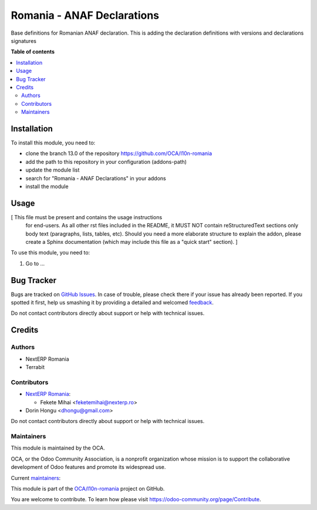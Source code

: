 ===========================
Romania - ANAF Declarations
===========================

.. !!!!!!!!!!!!!!!!!!!!!!!!!!!!!!!!!!!!!!!!!!!!!!!!!!!!
   !! This file is generated by oca-gen-addon-readme !!
   !! changes will be overwritten.                   !!
   !!!!!!!!!!!!!!!!!!!!!!!!!!!!!!!!!!!!!!!!!!!!!!!!!!!!

.. |badge1| image:: https://img.shields.io/badge/maturity-Mature-brightgreen.png
    :target: https://odoo-community.org/page/development-status
    :alt: Mature
.. |badge2| image:: https://img.shields.io/badge/licence-AGPL--3-blue.png
    :target: http://www.gnu.org/licenses/agpl-3.0-standalone.html
    :alt: License: AGPL-3
.. |badge3| image:: https://img.shields.io/badge/github-OCA%2Fl10n--romania-lightgray.png?logo=github
    :target: https://github.com/OCA/l10n-romania/tree/13.0/l10n_ro_declaration_D300
    :alt: OCA/l10n-romania
.. |badge4| image:: https://img.shields.io/badge/weblate-Translate%20me-F47D42.png
    :target: https://translation.odoo-community.org/projects/l10n-romania-13-0/l10n-romania-13-0-l10n_ro_declaration_D300
    :alt: Translate me on Weblate
.. |badge5| image:: https://img.shields.io/badge/runbot-Try%20me-875A7B.png
    :target: https://runbot.odoo-community.org/runbot/177/13.0
    :alt: Try me on Runbot

|badge1| |badge2| |badge3| |badge4| |badge5| 

Base definitions for Romanian ANAF declaration. This is adding the declaration definitions with versions and declarations signatures

**Table of contents**

.. contents::
   :local:

Installation
============

To install this module, you need to:

* clone the branch 13.0 of the repository https://github.com/OCA/l10n-romania
* add the path to this repository in your configuration (addons-path)
* update the module list
* search for "Romania - ANAF Declarations" in your addons
* install the module

Usage
=====

[ This file must be present and contains the usage instructions
  for end-users. As all other rst files included in the README,
  it MUST NOT contain reStructuredText sections
  only body text (paragraphs, lists, tables, etc). Should you need
  a more elaborate structure to explain the addon, please create a
  Sphinx documentation (which may include this file as a "quick start"
  section). ]

To use this module, you need to:

#. Go to ...

Bug Tracker
===========

Bugs are tracked on `GitHub Issues <https://github.com/OCA/l10n-romania/issues>`_.
In case of trouble, please check there if your issue has already been reported.
If you spotted it first, help us smashing it by providing a detailed and welcomed
`feedback <https://github.com/OCA/l10n-romania/issues/new?body=module:%20l10n_ro_declaration_D300%0Aversion:%2013.0%0A%0A**Steps%20to%20reproduce**%0A-%20...%0A%0A**Current%20behavior**%0A%0A**Expected%20behavior**>`_.

Do not contact contributors directly about support or help with technical issues.

Credits
=======

Authors
~~~~~~~

* NextERP Romania
* Terrabit

Contributors
~~~~~~~~~~~~

* `NextERP Romania <https://www.nexterp.ro>`_:

  * Fekete Mihai <feketemihai@nexterp.ro>

* Dorin Hongu <dhongu@gmail.com>

Do not contact contributors directly about support or help with technical issues.

Maintainers
~~~~~~~~~~~

This module is maintained by the OCA.

.. image:: https://odoo-community.org/logo.png
   :alt: Odoo Community Association
   :target: https://odoo-community.org

OCA, or the Odoo Community Association, is a nonprofit organization whose
mission is to support the collaborative development of Odoo features and
promote its widespread use.

.. |maintainer-feketemihai| image:: https://github.com/feketemihai.png?size=40px
    :target: https://github.com/feketemihai
    :alt: feketemihai
.. |maintainer-dhongu| image:: https://github.com/dhongu.png?size=40px
    :target: https://github.com/dhongu
    :alt: dhongu

Current `maintainers <https://odoo-community.org/page/maintainer-role>`__:

|maintainer-feketemihai| |maintainer-dhongu| 

This module is part of the `OCA/l10n-romania <https://github.com/OCA/l10n-romania/tree/13.0/l10n_ro_declaration_D300>`_ project on GitHub.

You are welcome to contribute. To learn how please visit https://odoo-community.org/page/Contribute.
